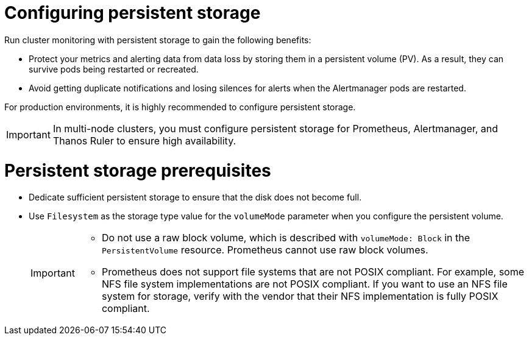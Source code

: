// Module included in the following assemblies:
//
// * observability/monitoring/configuring-the-monitoring-stack.adoc

:_mod-docs-content-type: CONCEPT
[id="configuring-persistent-storage_{context}"]
= Configuring persistent storage

Run cluster monitoring with persistent storage to gain the following benefits:

* Protect your metrics and alerting data from data loss by storing them in a persistent volume (PV). As a result, they can survive pods being restarted or recreated.
* Avoid getting duplicate notifications and losing silences for alerts when the Alertmanager pods are restarted.

For production environments, it is highly recommended to configure persistent storage. 

[IMPORTANT]
====
In multi-node clusters, you must configure persistent storage for Prometheus, Alertmanager, and Thanos Ruler to ensure high availability.
====

[id="persistent-storage-prerequisites_{context}"]
= Persistent storage prerequisites

ifdef::openshift-dedicated,openshift-rosa[]
* Use the block type of storage.
endif::openshift-dedicated,openshift-rosa[]

ifndef::openshift-dedicated,openshift-rosa[]
* Dedicate sufficient persistent storage to ensure that the disk does not become full.

* Use `Filesystem` as the storage type value for the `volumeMode` parameter when you configure the persistent volume.
+
[IMPORTANT]
====
* Do not use a raw block volume, which is described with `volumeMode: Block` in the `PersistentVolume` resource. Prometheus cannot use raw block volumes.

* Prometheus does not support file systems that are not POSIX compliant.
For example, some NFS file system implementations are not POSIX compliant.
If you want to use an NFS file system for storage, verify with the vendor that their NFS implementation is fully POSIX compliant.
====
endif::openshift-dedicated,openshift-rosa[]